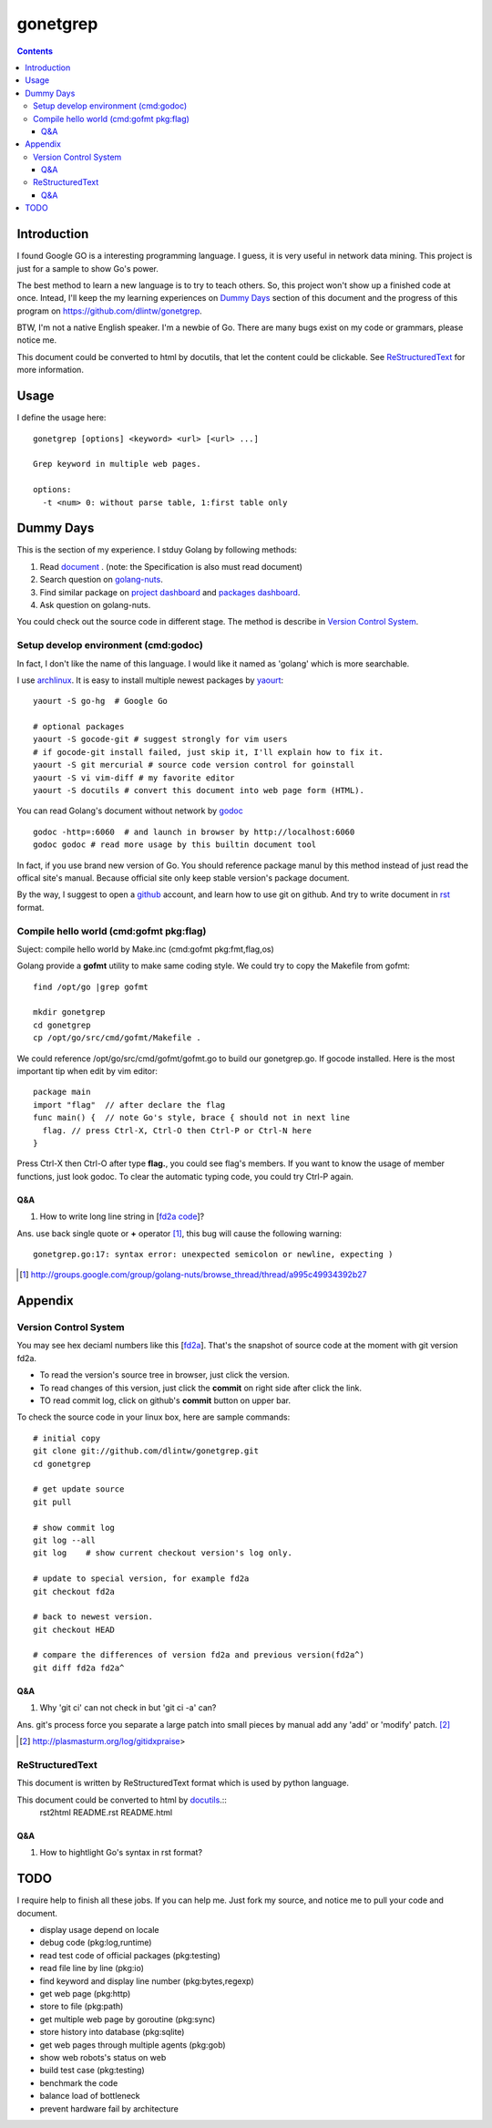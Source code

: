 gonetgrep
#########

.. contents::

Introduction
^^^^^^^^^^^^

I found Google GO is a interesting programming language.
I guess, it is very useful in network data mining.
This project is just for a sample to show Go's power.

The best method to learn a new language is to try to teach
others.  So, this project won't show up a finished code 
at once.  Intead, I'll keep the my learning experiences
on `Dummy Days`_ section of this document and the progress of this program on https://github.com/dlintw/gonetgrep.

BTW, I'm not a native English speaker.  I'm a newbie of Go.
There are many bugs exist on my code or grammars, please notice me.

This document could be converted to html by docutils, that let the content 
could be clickable. See `ReStructuredText`_ for more information.

Usage
^^^^^

I define the usage here::

  gonetgrep [options] <keyword> <url> [<url> ...]

  Grep keyword in multiple web pages.

  options:
    -t <num> 0: without parse table, 1:first table only

Dummy Days
^^^^^^^^^^

This is the section of my experience.
I stduy Golang by following methods:

1. Read document_ . (note: the Specification is also must read document)
2. Search question on golang-nuts_.
3. Find similar package on `project dashboard`_ and `packages dashboard`_.
4. Ask question on golang-nuts.

.. _document: http://golang.org/doc/docs.html
.. _golang-nuts: http://groups.google.com/group/golang-nuts
.. _project dashboard: http://godashboard.appspot.com/project
.. _packages dashboard: http://godashboard.appspot.com/package

You could check out the source code in different stage. The method is describe
in `Version Control System`_.

Setup develop environment (cmd:godoc)
=====================================

In fact, I don't like the name of this language.
I would like it named as 'golang' which is more searchable.

I use archlinux_.  It is easy to install multiple newest packages by yaourt_::

  yaourt -S go-hg  # Google Go

  # optional packages
  yaourt -S gocode-git # suggest strongly for vim users
  # if gocode-git install failed, just skip it, I'll explain how to fix it.
  yaourt -S git mercurial # source code version control for goinstall
  yaourt -S vi vim-diff # my favorite editor
  yaourt -S docutils # convert this document into web page form (HTML).

.. _archlinux: http://www.archlinux.org
.. _yaourt: https://wiki.archlinux.org/index.php/Yaourt

You can read Golang's document without network by godoc_ ::

  godoc -http=:6060  # and launch in browser by http://localhost:6060
  godoc godoc # read more usage by this builtin document tool

In fact, if you use brand new version of Go.  You should reference package manul by this method instead of just read the offical site's manual.  Because official site only keep stable version's package document.

By the way, I suggest to open a github_ account, and learn how to use 
git on github. And try to write document in rst_ format.

.. _github: https://github.com
.. _rst: http://docutils.sourceforge.net/docs/user/rst/quickref.html
.. _godoc: http://golang.org/cmd/godoc

Compile hello world (cmd:gofmt pkg:flag)
========================================

Suject: compile hello world by Make.inc (cmd:gofmt pkg:fmt,flag,os)

Golang provide a **gofmt** utility to make same coding style.
We could try to copy the Makefile from gofmt::
  
  find /opt/go |grep gofmt

  mkdir gonetgrep
  cd gonetgrep
  cp /opt/go/src/cmd/gofmt/Makefile .

We could reference /opt/go/src/cmd/gofmt/gofmt.go to build our gonetgrep.go.
If gocode installed.  Here is the most important tip when edit by vim editor::

  package main
  import "flag"  // after declare the flag
  func main() {  // note Go's style, brace { should not in next line
    flag. // press Ctrl-X, Ctrl-O then Ctrl-P or Ctrl-N here
  }

Press Ctrl-X then Ctrl-O after type **flag.**, you could see flag's members.
If you want to know the usage of member functions, just look godoc.
To clear the automatic typing code, you could try Ctrl-P again.


Q&A
---

1. How to write long line string in [`fd2a code`_]?  

Ans. use back single quote or **+** operator [#ca]_, this bug will cause the 
following warning::

  gonetgrep.go:17: syntax error: unexpected semicolon or newline, expecting )



.. _fd2a code: https://github.com/dlintw/gonetgrep/blob/fd2a/gonetgrep.go#L18
.. [#ca] http://groups.google.com/group/golang-nuts/browse_thread/thread/a995c49934392b27


.. code time: Wed May  4 06:26:54 ~ 07:33:02 CST 2011

Appendix
^^^^^^^^

Version Control System
======================

You may see hex deciaml numbers like this [fd2a_].
That's the snapshot of source code at the moment with git version fd2a.

* To read the version's source tree in browser, just click the version.
* To read changes of this version, just click the **commit** on right side 
  after click the link.
* TO read commit log, click on github's **commit** button on upper bar.

.. _fd2a: https://github.com/dlintw/gonetgrep/tree/fd2a

To check the source code in your linux box, here are sample commands::

  # initial copy
  git clone git://github.com/dlintw/gonetgrep.git 
  cd gonetgrep

  # get update source
  git pull 

  # show commit log
  git log --all
  git log    # show current checkout version's log only.

  # update to special version, for example fd2a
  git checkout fd2a

  # back to newest version.
  git checkout HEAD

  # compare the differences of version fd2a and previous version(fd2a^)
  git diff fd2a fd2a^

Q&A
----

1. Why 'git ci' can not check in but 'git ci -a' can?  

Ans.  git's process force you separate a large patch into small pieces by manual add any 'add' or 'modify' patch. [#ga]_

.. [#ga] http://plasmasturm.org/log/gitidxpraise>
 
ReStructuredText
================

This document is written by ReStructuredText format which is used by python language.

This document could be converted to html by `docutils <http://docutils.sourceforge.net>`_.::
  rst2html README.rst README.html

Q&A
---

1. How to hightlight Go's syntax in rst format?


TODO
^^^^

I require help to finish all these jobs. If you can help me. Just fork my source, and notice me to pull your code and document.

* display usage depend on locale 
* debug code (pkg:log,runtime)
* read test code of official packages (pkg:testing)
* read file line by line (pkg:io)
* find keyword and display line number (pkg:bytes,regexp)
* get web page (pkg:http)
* store to file (pkg:path)
* get multiple web page by goroutine (pkg:sync)
* store history into database (pkg:sqlite)
* get web pages through multiple agents (pkg:gob)
* show web robots's status on web
* build test case (pkg:testing)
* benchmark the code
* balance load of bottleneck
* prevent hardware fail by architecture

.. vim:set sw=2 ts=2 et sta:
